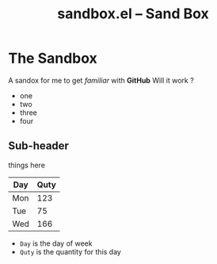 # -*- mode: org; -*-
#+TITLE: sandbox.el -- Sand Box
#+OPTIONS: ^:{} author:Me toc:nil


* The Sandbox

A sandox for me to get /familiar/ with *GitHub*
Will it work ?
- one
- two
- three
- four

** Sub-header
things here
| Day | Quty |
|-----+------|
| Mon | 123  |
| Tue |  75  |
| Wed | 166  |

- =Day= is the day of week
- =Quty= is the quantity for this day
